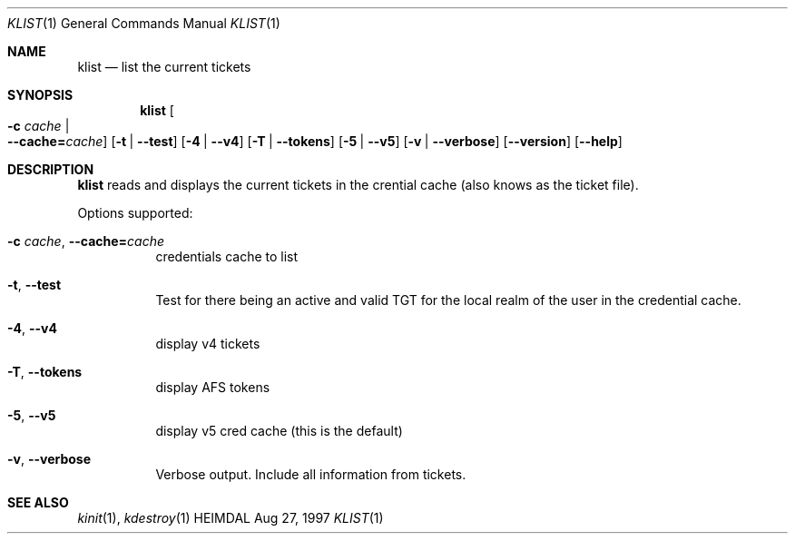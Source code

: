 .\" $Id: klist.1,v 1.1.1.1 2000/06/16 18:31:40 thorpej Exp $
.\"
.Dd Aug 27, 1997
.Dt KLIST 1
.Os HEIMDAL
.Sh NAME
.Nm klist
.Nd
list the current tickets
.Sh SYNOPSIS
.Nm
.Oo Fl c Ar cache \*(Ba Xo
.Fl -cache= Ns Ar cache Oc
.Xc
.Op Fl t | Fl -test
.Op Fl 4 | Fl -v4
.Op Fl T | Fl -tokens
.Op Fl 5 | Fl -v5
.Op Fl v | Fl -verbose
.Op Fl -version
.Op Fl -help
.Sh DESCRIPTION
.Nm
reads and displays the current tickets in the crential cache (also
knows as the ticket file).
.Pp
Options supported:
.Bl -tag -width Ds
.It Xo
.Fl c Ar cache Ns ,
.Fl -cache= Ns Ar cache
.Xc
credentials cache to list
.It Xo
.Fl t Ns ,
.Fl -test
.Xc
Test for there being an active and valid TGT for the local realm of
the user in the credential cache.
.It Xo
.Fl 4 Ns ,
.Fl -v4
.Xc
display v4 tickets
.It Xo
.Fl T Ns ,
.Fl -tokens
.Xc
display AFS tokens
.It Xo
.Fl 5 Ns ,
.Fl -v5
.Xc
display v5 cred cache (this is the default)
.It Xo
.Fl v Ns ,
.Fl -verbose
.Xc
Verbose output. Include all information from tickets.
.El
.Sh SEE ALSO
.Xr kinit 1 ,
.Xr kdestroy 1
